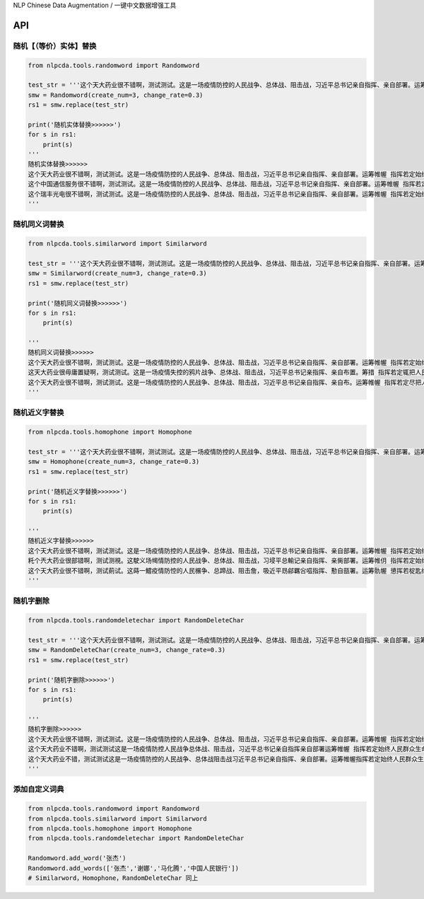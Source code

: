 NLP Chinese Data Augmentation / 一键中文数据增强工具


API
---

随机【（等价）实体】替换
~~~~~~~~~~~~~~~~~~~~~~~~

.. code:: python

    from nlpcda.tools.randomword import Randomword

    test_str = '''这个天大药业很不错啊，测试测试。这是一场疫情防控的人民战争、总体战、阻击战，习近平总书记亲自指挥、亲自部署。运筹帷幄 指挥若定始终把人民群众生命安全和身体健康放在第一位'''
    smw = Randomword(create_num=3, change_rate=0.3)
    rs1 = smw.replace(test_str)

    print('随机实体替换>>>>>>')
    for s in rs1:
        print(s)
    '''
    随机实体替换>>>>>>
    这个天大药业很不错啊，测试测试。这是一场疫情防控的人民战争、总体战、阻击战，习近平总书记亲自指挥、亲自部署。运筹帷幄 指挥若定始终把人民群众生命安全和身体健康放在第一位
    这个中国通信服务很不错啊，测试测试。这是一场疫情防控的人民战争、总体战、阻击战，习近平总书记亲自指挥、亲自部署。运筹帷幄 指挥若定始终把人民群众生命安全和身体健康放在第一位
    这个瑞丰光电很不错啊，测试测试。这是一场疫情防控的人民战争、总体战、阻击战，习近平总书记亲自指挥、亲自部署。运筹帷幄 指挥若定始终把人民群众生命安全和身体健康放在第一位
    '''

随机同义词替换
~~~~~~~~~~~~~~

.. code:: python

    from nlpcda.tools.similarword import Similarword

    test_str = '''这个天大药业很不错啊，测试测试。这是一场疫情防控的人民战争、总体战、阻击战，习近平总书记亲自指挥、亲自部署。运筹帷幄 指挥若定始终把人民群众生命安全和身体健康放在第一位'''
    smw = Similarword(create_num=3, change_rate=0.3)
    rs1 = smw.replace(test_str)

    print('随机同义词替换>>>>>>')
    for s in rs1:
        print(s)

    '''
    随机同义词替换>>>>>>
    这个天大药业很不错啊，测试测试。这是一场疫情防控的人民战争、总体战、阻击战，习近平总书记亲自指挥、亲自部署。运筹帷幄 指挥若定始终把人民群众生命安全和身体健康放在第一位
    这天大药业很毋庸置疑啊，测试测试。这是一场疫情失控的鸦片战争、总体战、阻击战，习近平总书记亲指挥、亲自布置。筹措 指挥若定辄把人民群众生命安全和身体健康放在第一位
    这个天大药业很不错啊，测试测试。这是一场疫情防控的人民战争、总体战、阻击战，习近平总书记亲自指挥、亲自布。运筹帷幄 指挥若定尽把人民群众生命安全和身体健康放在第一位
    '''

随机近义字替换
~~~~~~~~~~~~~~

.. code:: python

    from nlpcda.tools.homophone import Homophone

    test_str = '''这个天大药业很不错啊，测试测试。这是一场疫情防控的人民战争、总体战、阻击战，习近平总书记亲自指挥、亲自部署。运筹帷幄 指挥若定始终把人民群众生命安全和身体健康放在第一位'''
    smw = Homophone(create_num=3, change_rate=0.3)
    rs1 = smw.replace(test_str)

    print('随机近义字替换>>>>>>')
    for s in rs1:
        print(s)

    '''
    随机近义字替换>>>>>>
    这个天大药业很不错啊，测试测试。这是一场疫情防控的人民战争、总体战、阻击战，习近平总书记亲自指挥、亲自部署。运筹帷幄 指挥若定始终把人民群众生命安全和身体健康放在第一位
    籷个兲大药业很部错啊，测试测視。这駛义场幆情防控的人民战争、总体战、阻击战，习埐平总輸记亲自指挥、亲胔部署。运筹帷仴 指挥若定始终把靱民群众生命安全和身体健钪放在第一蝛
    这个天大药业很不错啊，测试萴试。这蒔一鱨疫情防悾的人民榐争、总蹄战、阻击詹，吸近平昮鄃羈吢嗞指挥、懃自瓿署。运筹骩幄 憄挥若椗匙终把人民群众生命安牷和身体監康放在第一位
    '''

随机字删除
~~~~~~~~~~

.. code:: python

    from nlpcda.tools.randomdeletechar import RandomDeleteChar

    test_str = '''这个天大药业很不错啊，测试测试。这是一场疫情防控的人民战争、总体战、阻击战，习近平总书记亲自指挥、亲自部署。运筹帷幄 指挥若定始终把人民群众生命安全和身体健康放在第一位'''
    smw = RandomDeleteChar(create_num=3, change_rate=0.3)
    rs1 = smw.replace(test_str)

    print('随机字删除>>>>>>')
    for s in rs1:
        print(s)

    '''
    随机字删除>>>>>>
    这个天大药业很不错啊，测试测试。这是一场疫情防控的人民战争、总体战、阻击战，习近平总书记亲自指挥、亲自部署。运筹帷幄 指挥若定始终把人民群众生命安全和身体健康放在第一位
    这个天大药业不错啊，测试测试这是一场疫情防控人民战争总体战、阻击战，习近平总书记亲自指挥亲自部署运筹帷幄 指挥若定始终人民群众生命安全和身体健康放在
    这个天大药业不错，测试测试这是一场疫情防控的人民战争、总体战阻击战习近平总书记亲自指挥、亲自部署。运筹帷幄指挥若定始终人民群众生命安全身体健康放在
    '''

添加自定义词典
~~~~~~~~~~~~~~

.. code:: python

    from nlpcda.tools.randomword import Randomword
    from nlpcda.tools.similarword import Similarword
    from nlpcda.tools.homophone import Homophone
    from nlpcda.tools.randomdeletechar import RandomDeleteChar

    Randomword.add_word('张杰')
    Randomword.add_words(['张杰','谢娜','马化腾','中国人民银行'])
    # Similarword，Homophone，RandomDeleteChar 同上

